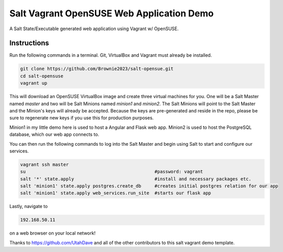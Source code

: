 =================
Salt Vagrant OpenSUSE Web Application Demo
=================

A Salt State/Executable generated web application using Vagrant w/ OpenSUSE.


Instructions
============

Run the following commands in a terminal. Git, VirtualBox and Vagrant must
already be installed.

.. code-block:: bash

    git clone https://github.com/Brownie2023/salt-opensue.git
    cd salt-opensuse
    vagrant up


This will download an OpenSUSE  VirtualBox image and create three virtual
machines for you. One will be a Salt Master named `master` and two will be Salt
Minions named `minion1` and `minion2`.  The Salt Minions will point to the Salt
Master and the Minion's keys will already be accepted. Because the keys are
pre-generated and reside in the repo, please be sure to regenerate new keys if
you use this for production purposes.

Minion1 in my little demo here is used to host a Angular and Flask web app.
Minion2 is used to host the PostgreSQL database, which our web app connects to.

You can then run the following commands to log into the Salt Master and begin
using Salt to start and configure our services.

.. code-block:: bash

    vagrant ssh master
    su                                                #password: vagrant
    salt '*' state.apply                              #install and necessary packages etc.
    salt 'minion1' state.apply postgres.create_db     #creates initial postgres relation for our app
    salt 'minion1' state.apply web_services.run_site  #starts our flask app

Lastly, navigate to

.. code-block:: bash

    192.168.50.11
    
on a web browser on your local network!

Thanks to https://github.com/UtahDave and all of the other contributors to this
salt vagrant demo template.
